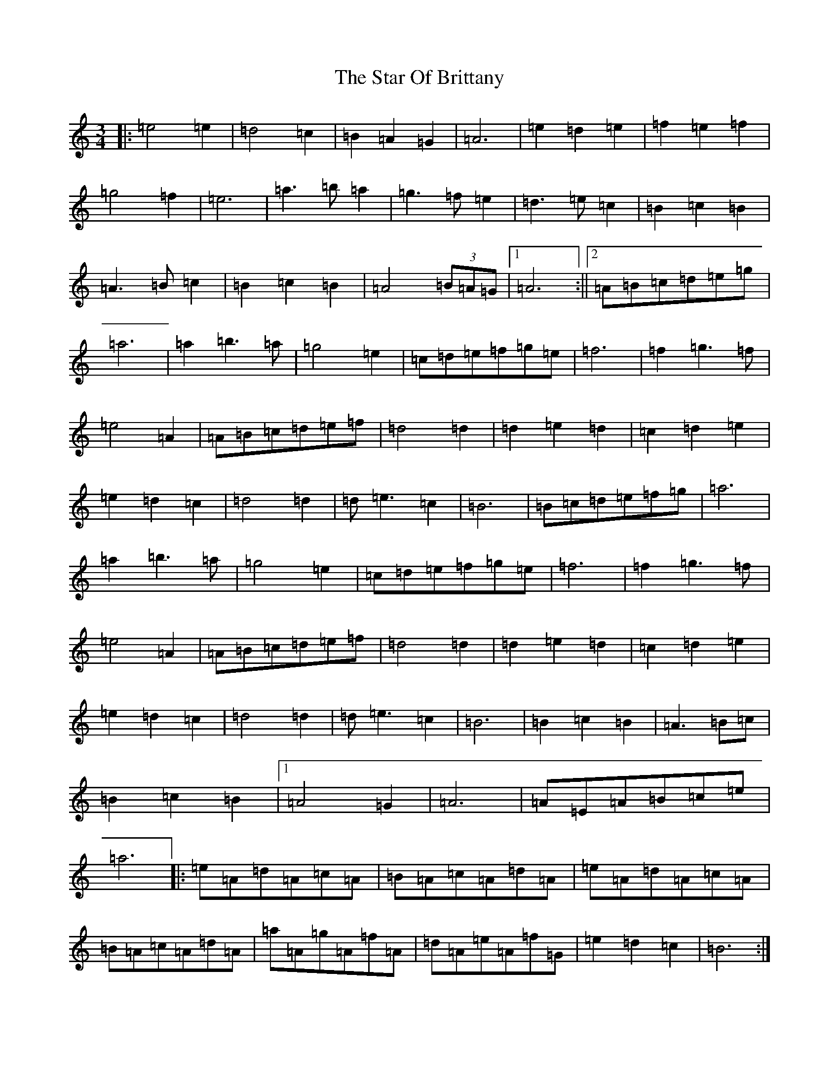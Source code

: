 X: 20160
T: Star Of Brittany, The
S: https://thesession.org/tunes/8586#setting8586
Z: D Major
R: waltz
M:3/4
L:1/8
K: C Major
|:=e4=e2|=d4=c2|=B2=A2=G2|=A6|=e2=d2=e2|=f2=e2=f2|=g4=f2|=e6|=a3=b=a2|=g3=f=e2|=d3=e=c2|=B2=c2=B2|=A3=B=c2|=B2=c2=B2|=A4(3=B=A=G|1=A6:||2=A=B=c=d=e=g|=a6|=a2=b3=a|=g4=e2|=c=d=e=f=g=e|=f6|=f2=g3=f|=e4=A2|=A=B=c=d=e=f|=d4=d2|=d2=e2=d2|=c2=d2=e2|=e2=d2=c2|=d4=d2|=d=e3=c2|=B6|=B=c=d=e=f=g|=a6|=a2=b3=a|=g4=e2|=c=d=e=f=g=e|=f6|=f2=g3=f|=e4=A2|=A=B=c=d=e=f|=d4=d2|=d2=e2=d2|=c2=d2=e2|=e2=d2=c2|=d4=d2|=d=e3=c2|=B6|=B2=c2=B2|=A3=B=c|=B2=c2=B2|1=A4=G2|=A6|=A=E=A=B=c=e|=a6|:=e=A=d=A=c=A|=B=A=c=A=d=A|=e=A=d=A=c=A|=B=A=c=A=d=A|=a=A=g=A=f=A|=d=A=e=A=f=G|=e2=d2=c2|=B6:|